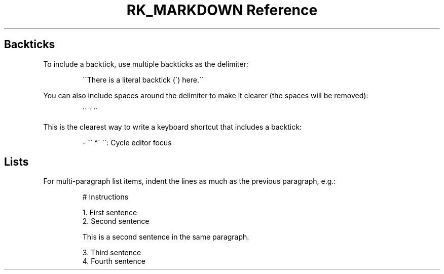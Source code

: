 .\" Automatically generated by Pandoc 3.6
.\"
.TH "RK_MARKDOWN Reference" "" "" ""
.SH Backticks
To include a backtick, use multiple backticks as the delimiter:
.IP
.EX
\[ga]\[ga]There is a literal backtick (\[ga]) here.\[ga]\[ga]
.EE
.PP
You can also include spaces around the delimiter to make it clearer (the
spaces will be removed):
.IP
.EX
\[ga]\[ga] \[ga] \[ga]\[ga]
.EE
.PP
This is the clearest way to write a keyboard shortcut that includes a
backtick:
.IP
.EX
\- \[ga]\[ga] \[ha]\[ga] \[ga]\[ga]: Cycle editor focus
.EE
.SH Lists
For multi\-paragraph list items, indent the lines as much as the
previous paragraph, e.g.:
.IP
.EX
# Instructions

1. First sentence
2. Second sentence

    This is a second sentence in the same paragraph.

3. Third sentence
4. Fourth sentence
.EE
